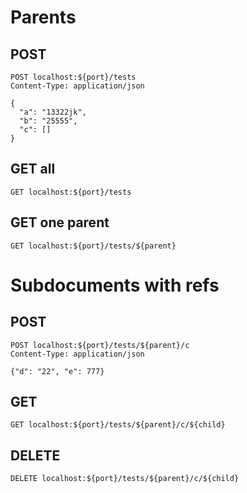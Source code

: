 #+PROPERTY: header-args :var parent="5df015d54e131646511e74b6" :var child="5df0177be69a585f09194732" :var port="8001"

* Parents
** POST
#+NAME: parent
#+BEGIN_SRC http :pretty
POST localhost:${port}/tests
Content-Type: application/json

{
  "a": "13322jk",
  "b": "25555",
  "c": []
}
#+END_SRC

** GET all
#+BEGIN_SRC http :pretty
GET localhost:${port}/tests
#+END_SRC

** GET one parent
#+BEGIN_SRC http :pretty
GET localhost:${port}/tests/${parent}
#+END_SRC

* Subdocuments with refs
** POST
#+BEGIN_SRC http :pretty
POST localhost:${port}/tests/${parent}/c
Content-Type: application/json

{"d": "22", "e": 777}
#+END_SRC

** GET
#+BEGIN_SRC http :pretty
GET localhost:${port}/tests/${parent}/c/${child}
#+END_SRC

** DELETE
#+BEGIN_SRC http :pretty
DELETE localhost:${port}/tests/${parent}/c/${child}
#+END_SRC
